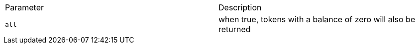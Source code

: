 |===
|Parameter|Description
|`+all+`
|when true, tokens with a balance of zero will also be returned
|===